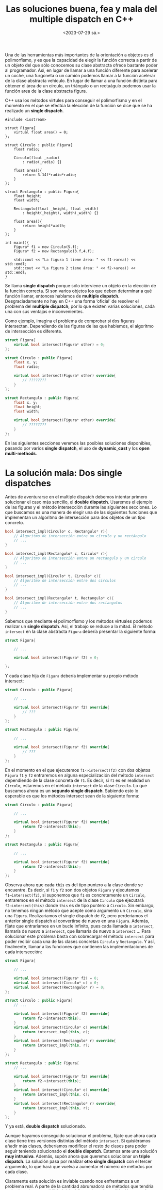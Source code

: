 #+TITLE: Las soluciones buena, fea y mala del multiple dispatch en C++
#+date:<2023-07-29 sá.>

Una de las herramientas más importantes de la orientación a objetos es el polimorfismo, y es que la capacidad de elegir la función correcta a partir de un objeto del que sólo conocemos su clase abstracta ofrece bastante poder al programador. Así, en lugar de llamar a una función diferente para acelerar un coche, una furgoneta o un camión podemos llamar a la función acelerar de la clase abstracta vehículo. En lugar de llamar a una función distinta para obtener el área de un círculo, un triángulo o un rectaágulo podemos usar la función area de la clase abstracta figura.

C++ usa los métodos virtules para conseguir el polimorfismo y en el momento en el que se efectúa la elección de la función se dice que se ha realizado un *single dispatch*.

#+begin_src C++ :exports both :eval never-export :results output
  #include <iostream>

  struct Figura{
	  virtual float area() = 0;
  };

  struct Circulo : public Figura{
	  float radio;
	
	  Circulo(float _radio)
		  : radio(_radio) {}

	  float area(){
		  return 3.14f*radio*radio;
	  }
  };

  struct Rectangulo : public Figura{
	  float height;
	  float width;

	  Rectangulo(float _height, float _width)
		  : height(_height), width(_width) {}

	  float area(){
		  return height*width;
	  }
  };

  int main(){
	  Figura* f1 = new Circulo(5.f);
	  Figura* f2 = new Rectangulo(3.f,4.f);

	  std::cout << "La figura 1 tiene área: " << f1->area() << std::endl;
	  std::cout << "La figura 2 tiene área: " << f2->area() << std::endl;
  }
#+end_src

#+RESULTS:
: La figura 1 tiene área: 78.5
: La figura 2 tiene área: 12

Se llama *single dispatch* porque sólo interviene un objeto en la elección de la función correcta. Si son varios objetos los que deben determinar a qué función llamar, entonces hablamos de *multiple dispatch*. Desgraciadamente no hay en C++ una forma ‘oficial’ de resolver el problema del *multiple dispatch*, por lo que existen varias soluciones, cada una con sus ventajas e inconvenientes. 

Como ejemplo, imagina el problema de comprobar si dos figuras intersectan. Dependiendo de las figuras de las que hablemos, el algoritmo de intersección es diferente.

#+begin_src cpp
  struct Figura{
	  virtual bool intersect(Figura* other) = 0;
  };

  struct Circulo : public Figura{
	  float x, y;
	  float radio;

	  virtual bool intersect(Figura* other) override{
		  // ????????
	  }
  };

  struct Rectangulo : public Figura{
	  float x, y;
	  float height;
	  float width;

	  virtual bool intersect(Figura* other) override{
		  // ????????
	  }
  };

#+end_src

En las siguientes secciones veremos las posibles soluciones disponibles, pasando por varios *single dispatch*, el uso de *dynamic​_​cast* y los *open multi-methods*.

* La solución mala: Dos single dispatches

Antes de aventurarse en el multiple dispatch debemos intentar primero solucionar el caso más sencillo, el *double dispatch*. Usaremos el ejemplo de las figuras y el método intersección durante las siguientes secciones. Lo que buscamos es una manera de elegir una de las siguientes funciones que implementan un algoritmo de intersección para dos objetos de un tipo concreto.

#+begin_src cpp
  bool intersect_impl(Circulo* c, Rectangulo* r){
	  // Algoritmo de intersección entre un círculo y un rectángulo
	  // ...
  }

  bool intersect_impl(Rectangulo* c, Circulo* r){
	  // Algoritmo de intersección entre un rectangulo y un circulo
	  // ...
  }

  bool intersect_impl(Circulo* t, Circulo* c){
	  // Algoritmo de intersección entre dos circulos
	  // ...
  }

  bool intersect_impl(Rectangulo* t, Rectangulo* c){
	  // Algoritmo de intersección entre dos rectangulos
	  // ...
  }
#+end_src

Sabemos que mediante el polimorfismo y los métodos virtuales podemos realizar un *single dispatch*. Así, el trabajo se reduce a la mitad. El método ~intersect~ en la clase abstracta ~Figura~ debería presentar la siguiente forma:

#+begin_src cpp
  struct Figura{

	  // ...

	  virtual bool intersect(Figura* f2) = 0;

  };
#+end_src

Y cada clase hija de ~Figura~ debería implementar su propio método intersect:

#+begin_src cpp
  struct Circulo : public Figura{

	  // ...
  
	  virtual bool intersect(Figura* f2) override{
		  // ???
	  }
  };

  struct Rectangulo : public Figura{

	  // ...

	  virtual bool intersect(Figura* f2) override{
		  // ???
	  }
  };
#+end_src

En el momento en el que ejecutemos ~f1->intersect(f2)~ con dos objetos ~Figura~ ~f1~ y ~f2~ entraremos en alguna especialización del método ~intersect~ dependiendo de la clase concreta de ~f1~. Es decir, si ~f1~ es en realidad un ~Circulo~, estaremos en el método ~intersect~ de la clase ~Circulo~. Lo que buscamos ahora es un *segundo single dispatch*. Sabiendo esto lo esperable es que los métodos intersect sean de la siguiente forma:

#+begin_src cpp
  struct Circulo : public Figura{

	  // ...

	  virtual bool intersect(Figura* f2) override{
		  return f2->intersect(this);
	  }
  };

  struct Rectangulo : public Figura{

	  // ...

	  virtual bool intersect(Figura* f2) override{
		  return f2->intersect(this);
	  }
  };
#+end_src

Observa ahora que cada ~this~ es del tipo puntero a la clase donde se encuentre. Es decir, si ~f1~ y ~f2~ son dos objetos ~Figura~ y ejecutamos ~f1→intersect(f2)~, si suponemos que ~f1~ es concretamente un ~Circulo~, entraremos en el método ~intersect~ de la clase ~Circulo~ que ejecutará ~f2→intersect(this)~ donde ~this~ es de tipo puntero a ~Circulo~. Sin embargo, no tenemos ningún método que acepte como argumento un ~Circulo~, sino una ~Figura~. Realizaríamos el single dispatch de ~f2~, pero perderíamos el anterior single dispatch al convertirse de nuevo en una ~Figura~. Además, fíjate que entraríamos en un bucle infinito, pues cada llamada a ~intersect~, llamaría de nuevo a ~intersect~, que llamaría de nuevo a ~intersect~ … Para solucionar este problema basta con sobrecargar el método ~intersect~ para poder recibir cada una de las clases concretas ~Circulo~ y ~Rectangulo~. Y así, finalmente, llamar a las funciones que contienen las implementaciones de cada intersección:

#+begin_src cpp
  struct Figura{

	  // ...

	  virtual bool intersect(Figura* f2) = 0;
	  virtual bool intersect(Circulo* c) = 0;
	  virtual bool intersect(Rectangulo* r) = 0;
  };

  struct Circulo : public Figura{
	  // ...

	  virtual bool intersect(Figura* f2) override{
		  return f2->intersect(this);
	  }
	  virtual bool intersect(Circulo* c) override{
		  return intersect_impl(this, c);
	  }
	  virtual bool intersect(Rectangulo* r) override{
		  return intersect_impl(this, r);
	  }
  };

  struct Rectangulo : public Figura{
	  // ...

	  virtual bool intersect(Figura* f2) override{
		  return f2->intersect(this);
	  }
	  virtual bool intersect(Circulo* c) override{
		  return intersect_impl(this, c);
	  }
	  virtual bool intersect(Rectangulo* r) override{
		  return intersect_impl(this, r);
	  }
  };

#+end_src

Y ya está, *double dispatch* solucionado.

Aunque hayamos conseguido solucionar el problema, fíjate que ahora cada clase tiene tres versiones distintas del método ~intersect~. Si quisiéramos añadir más clases, deberíamos modificar el resto de clases para poder seguir teniendo solucionado el *double dispatch*. Estamos ante una solución *muy intrusiva*. Además, supón ahora que queremos solucionar un *triple dispatch*. La solución pasa por realizar *otro single dispatch* con el tercer argumento, lo que hará que vuelva a aumentar el número de métodos por cada clase.

Claramente esta solución es inviable cuando nos enfrentamos a un problema real. A parte de la cantidad  abrumadora de métodos que tendría cada clase, la mantenibilidad del código se hace imposible. Un pequeño cambio podría suponer cambiar cientos o miles de líneas de código.

* La solución fea: dynamic​_​cast

Desde el inicio de este post hemos hablado de realizar un correcto dispatch de cada uno de los objetos implicados en una función determinada. Observa que cuando se realiza un dispatch se está cambiando el tipo de un objeto, se está realizando un *casteo*. Esa es la principal idea de esta solución, buscar un casting adecuado para cada objeto. Como no podemos saber el tipo de dato al que debemos realizar el casting necesitaremos usar la fuerza bruta con *dynamic​_​cast*.

Al igual que en la solución anterior aprovecharemos las funciones virtuales para realizar un primer single dispatch. La clase ~Figura~ tendrá el siguiente aspecto:

#+begin_src C++
  struct Figura{

	  // ...

	  virtual bool intersect(Figura* f2) = 0;
  };
#+end_src

Cada una de las clases derivadas deberá implementar el método ~intersect~, y en este caso utilizarán *dynamic​_​cast* para obtener el tipo de la ~Figura~ ~f2~.

#+begin_src C++
  struct Circulo : public Figura{
	  // ...

	  virtual bool intersect(Figura* f2) override{
		  if (Circulo* c2 = dynamic_cast<Circulo*>(f2)){
			  return intersect_impl(this, c2);
		  }
		  else if (Rectangulo* r2 = dynamic_cast<Rectangulo*>(f2)){
			  return intersect_impl(this, r2);
		  }
		  return false;
	  }
  };

  struct Rectangulo : public Figura{
	  // ...

	  virtual bool intersect(Figura* f2) override{
		  if (Circulo* c2 = dynamic_cast<Circulo*>(f2)){
			  return intersect_impl(this, c2);
		  }
		  else if (Rectangulo* r2 = dynamic_cast<Rectangulo*>(f2)){
			  return intersect_impl(this, r2);
		  }
		  return false;
	  }
  };
#+end_src

Y de nuevo ya está, *double dispatch* solucionado. 

Fíjate que el número de métodos que implementa cada clase se ha reducido a uno sólo, mientras que antes necesitábamos ~n~ métodos si eran ~n~ clases (incluida la clase base) las que participaban en el double dispatch. Desgraciadamente el número de operaciones a realizar es ~n~ en el peor de los casos  (un single dispatch y n-1 dynamic​_​cast). Y por si fuera poco, la intrusividad no ha desaparecido del todo, pues si quisiésemos añadir una nueva clase derivada debemos modificar cada una de las clases anteriores (excepto la clase base ~Figura~) para seguir teniendo solucionado el double dispatch.

Para el caso de un *triple dispatch* deberíamos insertar dentro de cada una de las sentencias ~if~ una nueva capa de fuerza bruta con el tercer argumento. Ya te puedes imaginar cómo se agrandaría el método ~intersect~ en cada clase y más si usáramos un caso real con muchas más clases.

* La solución buena: Open multi-methods

Una de las características más importantes de C++ es la sobrecarga de funciones. Podemos conseguir diferentes implementaciones de la misma función si los parámetros que le proporcionamos a la función son diferentes. Esto ya lo hemos visto con las funciones ~intersect_impl~.

#+begin_src C++
  bool intersect_impl(Circulo* c, Rectangulo* r){
	  // Algoritmo de intersección entre un círculo y un rectángulo
	  // ...
  }

  bool intersect_impl(Rectangulo* c, Circulo* r){
	  // Algoritmo de intersección entre un rectangulo y un circulo
	  // ...
  }

  bool intersect_impl(Circulo* t, Circulo* c){
	  // Algoritmo de intersección entre dos circulos
	  // ...
  }

  bool intersect_impl(Rectangulo* t, Rectangulo* c){
	  // Algoritmo de intersección entre dos rectangulos
	  // ...
  }
#+end_src

Imagina que añadimos la siguiente funcionalidad a C++: *Parámetros virtuales*. Los parámetros virtuales son capaces de realizar un *single dispatch* al momento de ejecutar la función.

Un hipotético ejemplo con la función ~intersect_impl~ sería el siguiente:

#+begin_src C++
  // Declaracion de la funcion con argumentos virtuales
  bool intersect_impl(virtual Figura* f1, virtual Figura* f2);

  // Implementaciones dependiendo del tipo pasado como parametro
  bool intersect_impl(Circulo* c, Rectangulo* r){
	  // Algoritmo de intersección entre un círculo y un rectángulo
	  // ...
  }

  bool intersect_impl(Rectangulo* c, Circulo* r){
	  // Algoritmo de intersección entre un rectangulo y un circulo
	  // ...
  }

  bool intersect_impl(Circulo* t, Circulo* c){
	  // Algoritmo de intersección entre dos circulos
	  // ...
  }

  bool intersect_impl(Rectangulo* t, Rectangulo* c){
	  // Algoritmo de intersección entre dos rectangulos
	  // ...
  }
#+end_src

Es decir, por un lado indicamos cómo es la función y qué parámetros son virtuales. Por otro, cada una de las implementaciones.

Estos son los denominados *open multi-methods*, llamados así por *no* estar dentro de ninguna clase (open), y por admitir multiples implementaciones (multi). Este tipo de funciones están disponibles en otros lenguajes como C# o Common Lisp, y por desgracia C++ no los ha implementado aún.

Al no existir los open multi-methods en C++, la única opción es que las creamos nosotros mismos. El problema es que esto requiere bastante trabajo y no merece la pena hablar de los detalles aquí. Pero sí podemos comentar algunos de los requisitos:

- Una tabla de punteros a funciones.
- Una forma de obtener el tipo concreto de un objeto en tiempo de ejecución.

Y la idea de su funcionamiento es muy sencilla: Primero obtienes el tipo concreto de cada uno de los argumentos virtuales. Y, a partir de esta información, debemos ser capaces de obtener un índice que nos diga qué función de nuestra tabla debemos llamar.

Si tienes curiosidad sobre los detalles de la implementación de los open multi-methods, te dejo el blog de Jean Louis Leroy: [[https://www.codeproject.com/Articles/635264/Open-Multi-Methods-for-Cplusplus11-Part-1-The-Case][Open Multi-Methods for C++11]].

A día de hoy, sólo conozco una librería que podría usarse en un proyecto serio: [[https://github.com/jll63/yomm2][Yomm2]], de Jean Louis Leroy (el autor del blog anterior).

Yo, por otro lado, intenté en su día crear también una implementación de los open multi-methods, y la verdad es que estoy bastante orgulloso de ello. Se llama [[https://github.com/Hectarea1996/omm][omm]] y es un simple fichero ~omm.h~ de 1000 líneas de código.

* Conclusión

Creo que es claro que la mejor solución para resolver el problema del *double* o *multiple dispatch* es el uso de *open multi-methods*. Son limpios, claros, fáciles de usar, etc. Es por ello que me extraña que un lenguaje como C++ no los tenga aún implementados. Y no es que este tipo de métodos sean nuevos, existen desde hace ya años. Por ejemplo, Common Lisp los tiene y es un lenguaje que no se actualiza desde el año 1999. Ains, cómo te echo de menos Common Lisp...

:D
